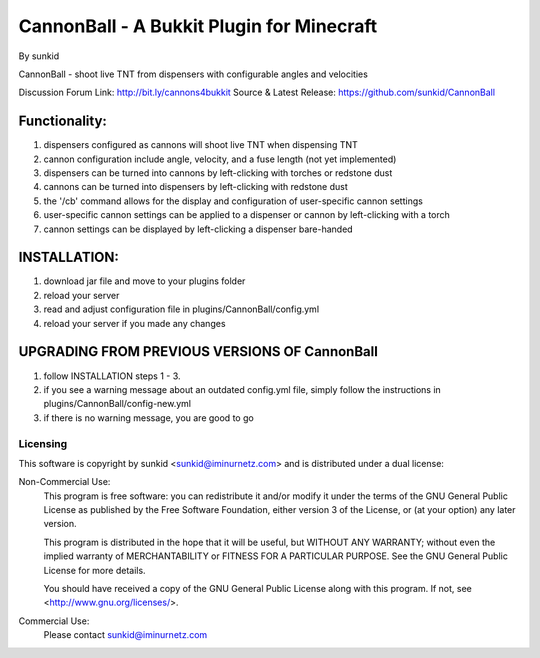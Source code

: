 ==========================================
CannonBall - A Bukkit Plugin for Minecraft
==========================================
By sunkid

CannonBall - shoot live TNT from dispensers with configurable angles and velocities

Discussion Forum Link: http://bit.ly/cannons4bukkit
Source & Latest Release: https://github.com/sunkid/CannonBall

Functionality:
--------------
#) dispensers configured as cannons will shoot live TNT when dispensing TNT
#) cannon configuration include angle, velocity, and a fuse length (not yet implemented)
#) dispensers can be turned into cannons by left-clicking with torches or redstone dust
#) cannons can be turned into dispensers by left-clicking with redstone dust
#) the '/cb' command allows for the display and configuration of user-specific cannon settings
#) user-specific cannon settings can be applied to a dispenser or cannon by left-clicking with a torch
#) cannon settings can be displayed by left-clicking a dispenser bare-handed

INSTALLATION:
-------------

#) download jar file and move to your plugins folder
#) reload your server
#) read and adjust configuration file in plugins/CannonBall/config.yml
#) reload your server if you made any changes

UPGRADING FROM PREVIOUS VERSIONS OF CannonBall
----------------------------------------------

#) follow INSTALLATION steps 1 - 3.
#) if you see a warning message about an outdated config.yml file, simply follow the instructions
   in plugins/CannonBall/config-new.yml
#) if there is no warning message, you are good to go

Licensing
_________

This software is copyright by sunkid <sunkid@iminurnetz.com> and is distributed under a dual license:

Non-Commercial Use:
    This program is free software: you can redistribute it and/or modify
    it under the terms of the GNU General Public License as published by
    the Free Software Foundation, either version 3 of the License, or
    (at your option) any later version.

    This program is distributed in the hope that it will be useful,
    but WITHOUT ANY WARRANTY; without even the implied warranty of
    MERCHANTABILITY or FITNESS FOR A PARTICULAR PURPOSE.  See the
    GNU General Public License for more details.

    You should have received a copy of the GNU General Public License
    along with this program.  If not, see <http://www.gnu.org/licenses/>.
 
Commercial Use:
    Please contact sunkid@iminurnetz.com

